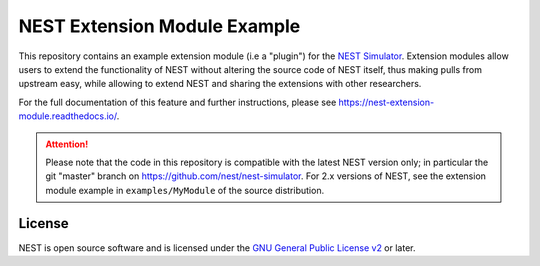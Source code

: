 NEST Extension Module Example
=============================

This repository contains an example extension module (i.e a "plugin") for
the `NEST Simulator <https://nest-simulator.org>`_. Extension modules allow
users to extend the functionality of NEST without altering the source
code of NEST itself, thus making pulls from upstream easy, while allowing
to extend NEST and sharing the extensions with other researchers.

For the full documentation of this feature and further instructions, please see
https://nest-extension-module.readthedocs.io/.

.. attention::

   Please note that the code in this repository is compatible with the latest
   NEST version only; in particular the git "master" branch on
   https://github.com/nest/nest-simulator. For 2.x versions of NEST, see the
   extension module example in ``examples/MyModule`` of the source distribution.


License
-------

NEST is open source software and is licensed under the `GNU General Public
License v2 <https://www.gnu.org/licenses/old-licenses/gpl-2.0.en.html>`_ or
later.
